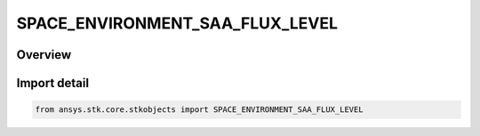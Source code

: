 SPACE_ENVIRONMENT_SAA_FLUX_LEVEL
================================

.. py:class:: SPACE_ENVIRONMENT_SAA_FLUX_LEVEL

   IntEnum


.. py:currentmodule:: ansys.stk.core.stkobjects

Overview
--------

.. tab-set::

    .. tab-item:: Members
        
        .. list-table::
            :header-rows: 0
            :widths: auto

            * - :py:attr:`~UNKNOWN`
              - An invalid AgESpEnvSAAFluxLevel value.

            * - :py:attr:`~BACKGROUND3_SIGMA`
              - Represents flux values greater than the background environment by 3 sigma.

            * - :py:attr:`~HALF_OF_PEAK`
              - Represents flux values of about half the peak flux value at the given altitude.

            * - :py:attr:`~TENTH_OF_PEAK`
              - Represents flux values of about one-tenth the peak flux value at the given altitude.


Import detail
-------------

.. code-block:: python

    from ansys.stk.core.stkobjects import SPACE_ENVIRONMENT_SAA_FLUX_LEVEL


